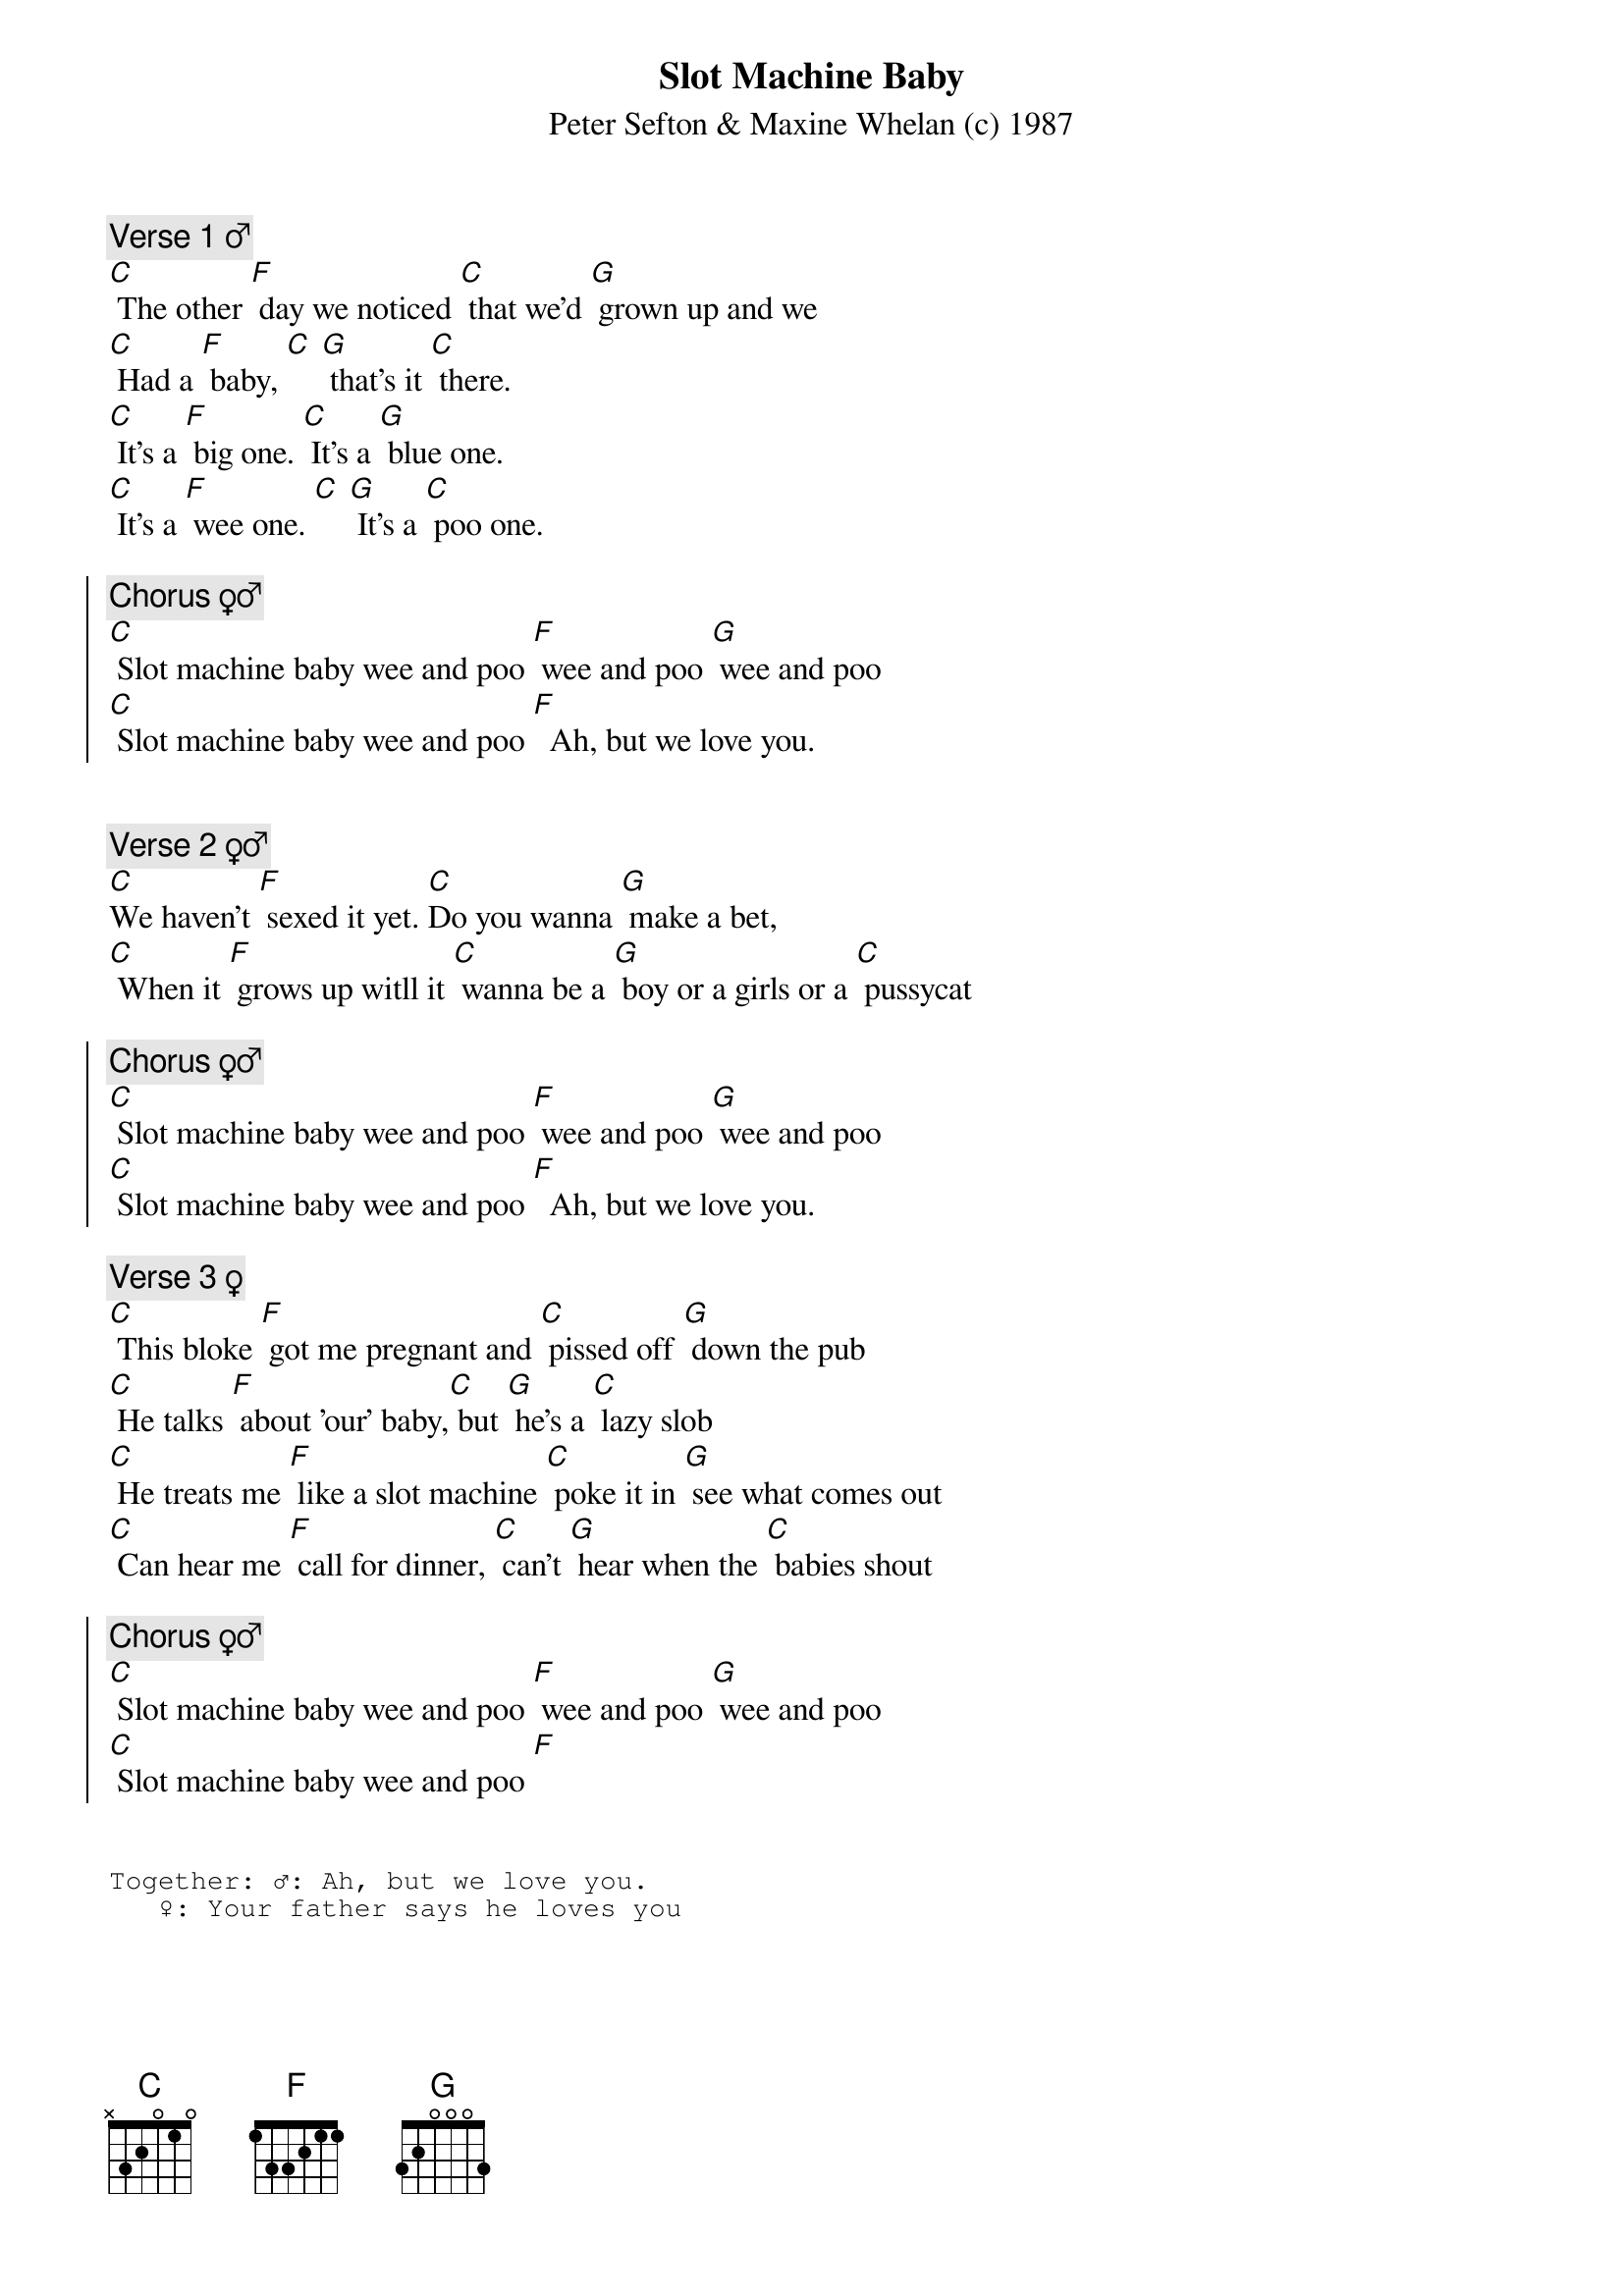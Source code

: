 {title: Slot Machine Baby}
{st: Peter Sefton & Maxine Whelan (c) 1987}

{c: Verse 1 ♂}
[C] The other [F] day we noticed [C] that we'd [G] grown up and we
[C] Had a [F] baby, [C] [G] that's it [C] there.
[C] It's a [F] big one. [C] It's a [G] blue one.
[C] It's a [F] wee one. [C] [G] It's a [C] poo one.

{soc}
{c: Chorus ♀♂}
[C] Slot machine baby wee and poo [F] wee and poo [G] wee and poo
[C] Slot machine baby wee and poo [F]  Ah, but we love you.
{eoc}

 
{c: Verse 2 ♀♂}
[C]We haven't [F] sexed it yet. [C]Do you wanna [G] make a bet,
[C] When it [F] grows up witll it [C] wanna be a [G] boy or a girls or a [C] pussycat

{soc}
{c: Chorus ♀♂}
[C] Slot machine baby wee and poo [F] wee and poo [G] wee and poo
[C] Slot machine baby wee and poo [F]  Ah, but we love you.
{eoc}

{c: Verse 3 ♀}
[C] This bloke [F] got me pregnant and [C] pissed off [G] down the pub
[C] He talks [F] about 'our' baby,[C] but [G] he's a [C] lazy slob
[C] He treats me [F] like a slot machine [C] poke it in [G] see what comes out
[C] Can hear me [F] call for dinner, [C] can't [G] hear when the [C] babies shout

{soc}
{c: Chorus ♀♂}
[C] Slot machine baby wee and poo [F] wee and poo [G] wee and poo
[C] Slot machine baby wee and poo [F]
{eoc}


{sot}
Together: ♂: Ah, but we love you.
	  ♀: Your father says he loves you
{eot}


{c: Sing verses 1♂ and 3♀ simultaneously}

{c: Chorus}
